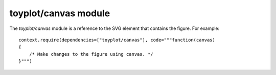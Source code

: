 toyplot/canvas module
=====================

.. js:module::toyplot/canvas

The `toyplot/canvas` module is a reference to the SVG element that contains the
figure.  For example::

    context.require(dependencies=["toyplot/canvas"], code="""function(canvas)
    {
        /* Make changes to the figure using canvas. */
    }""")

